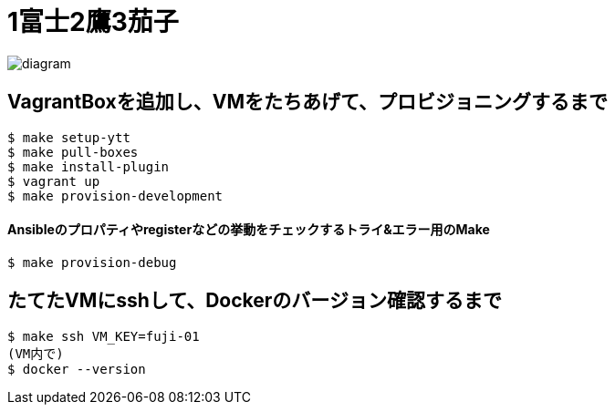 = 1富士2鷹3茄子

image:./docs/diagram.png[]

== VagrantBoxを追加し、VMをたちあげて、プロビジョニングするまで

----
$ make setup-ytt
$ make pull-boxes
$ make install-plugin
$ vagrant up
$ make provision-development
----

==== Ansibleのプロパティやregisterなどの挙動をチェックするトライ&エラー用のMake

----
$ make provision-debug
----

== たてたVMにsshして、Dockerのバージョン確認するまで

----
$ make ssh VM_KEY=fuji-01
(VM内で)
$ docker --version
----
